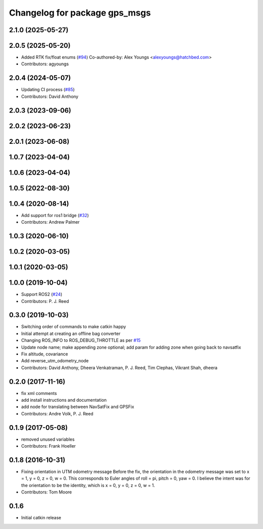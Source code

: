 ^^^^^^^^^^^^^^^^^^^^^^^^^^^^^^
Changelog for package gps_msgs
^^^^^^^^^^^^^^^^^^^^^^^^^^^^^^

2.1.0 (2025-05-27)
------------------

2.0.5 (2025-05-20)
------------------
* Added RTK fix/float enums (`#94 <https://github.com/swri-robotics/gps_umd/issues/94>`_)
  Co-authored-by: Alex Youngs <alexyoungs@hatchbed.com>
* Contributors: agyoungs

2.0.4 (2024-05-07)
------------------
* Updating CI process (`#85 <https://github.com/swri-robotics/gps_umd/issues/85>`_)
* Contributors: David Anthony

2.0.3 (2023-09-06)
------------------

2.0.2 (2023-06-23)
------------------

2.0.1 (2023-06-08)
------------------

1.0.7 (2023-04-04)
------------------

1.0.6 (2023-04-04)
------------------

1.0.5 (2022-08-30)
------------------

1.0.4 (2020-08-14)
------------------
* Add support for ros1 bridge (`#32 <https://github.com/swri-robotics/gps_umd/issues/32>`_)
* Contributors: Andrew Palmer

1.0.3 (2020-06-10)
------------------

1.0.2 (2020-03-05)
------------------

1.0.1 (2020-03-05)
------------------

1.0.0 (2019-10-04)
------------------
* Support ROS2 (`#24 <https://github.com/pjreed/gps_umd/issues/24>`_)
* Contributors: P. J. Reed

0.3.0 (2019-10-03)
------------------
* Switching order of commands to make catkin happy
* Initial attempt at creating an offline bag converter
* Changing ROS_INFO to ROS_DEBUG_THROTTLE as per `#15 <https://github.com/pjreed/gps_umd/issues/15>`_
* Update node name; make appending zone optional; add param for adding zone when going back to navsatfix
* Fix altitude, covariance
* Add reverse_utm_odometry_node
* Contributors: David Anthony, Dheera Venkatraman, P. J. Reed, Tim Clephas, Vikrant Shah, dheera

0.2.0 (2017-11-16)
------------------
* fix xml comments
* add install instructions and documentation
* add node for translating between NavSatFix and GPSFix
* Contributors: Andre Volk, P. J. Reed

0.1.9 (2017-05-08)
------------------
* removed unused variables
* Contributors: Frank Hoeller

0.1.8 (2016-10-31)
------------------
* Fixing orientation in UTM odometry message
  Before the fix, the orientation in the odometry message was set to x = 1, y = 0, z = 0, w = 0. This corresponds to Euler angles of roll = pi, pitch = 0, yaw = 0. I believe the intent was for the orientation to be the identity, which is x = 0, y = 0, z = 0, w = 1.
* Contributors: Tom Moore

0.1.6
-----
* Initial catkin release
